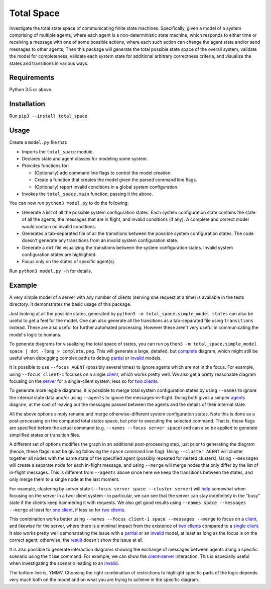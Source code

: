 Total Space
===========

Investigate the total state space of communicating finite state machines. Specifically,
given a model of a system comprising of
multiple agents,
where each agent is a non-deterministic state machine,
which responds to either time or receiving a message with one of some possible actions,
where each such action can change the agent state and/or send messages to other agents;
Then this package will generate the total possible state space of the overall system,
validate the model for completeness,
validate each system state for additional arbitrary correctness criteria,
and visualize the states and transitions in various ways.

Requirements
------------

Python 3.5 or above.

Installation
------------

Run ``pip3 --install total_space``.

Usage
-----

Create a ``model.py`` file that:

* Imports the ``total_space`` module.

* Declares state and agent classes for modeling some system.

* Provides functions for:

  * (Optionally) add command line flags to control the model creation.

  * Create a function that creates the model given the parsed command line flags.

  * (Optionally) report invalid conditions in a global system configuration.

* Invokes the ``total_space.main`` function, passing it the above.

You can now run ``python3 model.py`` to do the following:

* Generate a list of all the possible system configuration states.
  Each system configuration state contains the state of all the agents,
  the messages that are in flight, and invalid conditions (if any).
  A complete and correct model would contain no invalid conditions.

* Generates a tab-separated file of all the transitions between the possible system configuration states.
  The code doesn't generate any transitions from an invalid system configuration state.

* Generate a ``dot`` file visualizing the transitions between the system configuration states.
  Invalid system configuration states are highlighted.

* Focus only on the states of specific agent(s).

Run ``python3 model.py -h`` for details.

Example
-------

A very simple model of a server with any number of clients (serving one request at a time) is
available in the tests directory. It demonstrates the basic usage of this package.

Just looking at all the possible states, generated by ``python3 -m total_space.simple_model states``
can also be useful to get a feel for the model. One can also generate all the transitions as a
tab-separated file using ``transitions`` instead. These are also useful for further automated
processing. However these aren't very useful in communicating the model's logic to humans.

To generate diagrams for visualizing the total space of states, you can run ``python3 -m
total_space.simple_model space | dot -Tpng > complete.png``. This will generate a large, detailed,
but `complete <images/complete.png?raw=true>`_ diagram, which might still be useful when debugging
complex paths to debug `partial <images/partial.png?raw=true>`_ or `invalid
<images/invalid.png?raw=true>`_ models.

It is possible to use ``--focus AGENT`` (possibly several times) to ignore agents which are not in
the focus. For example, using ``--focus client-1`` focuses on a single `client
<images/focus.client-1.png?raw=true>`_, which works pretty well. We also get a pretty reasonable
diagram focusing on the `server <images/focus.server.1.png?raw=true>`_ for a single-client system;
less so for `two clients <images/focus.server.2.png?raw=true>`_.

To generate more legible diagrams, it is possible to merge total system configuration states by
using ``--names`` to ignore the internal state data and/or using ``--agents`` to ignore the
messages-in-flight. Doing both gives a simpler `agents <images/agents.png?raw=true>`_ diagram, at the cost of
leaving out the messages passed between the agents and the details of their internal state.

All the above options simply rename and merge otherwise-different system configuration states. Note
this is done as a post-processing on the computed total states space, but prior to executing the
selected command. That is, these flags are specified before the actual command (e.g. ``--names
--focus server space``) and can also be applied to generate simplified states or transition files.

A different set of options modifies the graph in an additional post-processing step, just prior to
generating the diagram (hence, these flags must be giving following the ``space`` command line
flag). Using ``--cluster AGENT`` will cluster together all nodes with the same state of the
specified agent (possibly repeated for nested clusters). Using ``--messages`` will create a separate
node for each in-flight message, and using ``--merge`` will merge nodes that only differ by the list
of in-flight messages. This is different from ``--agents`` above since here we keep the transitions
between the states, and only merge them to a single node at the last moment.

For example, clustering by server state (``--focus server space --cluster server``) will `help
<images/cluster.server.png?raw=true>`_ somewhat when focusing on the server in a two-client system -
in particular, we can see that the server can stay indefinitely in the "busy" state if the clients
keep hammering it with requests. We also get good results using ``--names space --messages --merge``
at least for `one client <images/detail.1.png?raw=true>`_, if less so for `two clients
<images/detail.2.png?raw=true>`_.

This combination works better using ``--names --focus client-1 space --messages --merge`` to focus on
a `client <images/detail.client-1.png?raw=true>`_, and likewise for the server, where there is a
minimal impact from the existence of `two clients <images/detail.server.2.png?raw=true>`_ compared
to a `single client <images/detail.server.1.png?raw=true>`_. It also works pretty well demonstrating
the issue with a `partial <images/partial.server.png?raw=true>`_ or an `invalid
<images/invalid.server.png?raw=true>`_ model, at least as long as the focus is on the correct agent;
otherwise, the `result <images/partial.client-1.png?raw=true>`_ doesn't show the issue at all.

It is also possible to generate interaction diagrams showing the exchange of messages between agents
along a specific scenario using the ``time`` command. For example, we can show the `client-server
<images/time.client-server.png?raw=true>`_ interaction. This is especially useful when investigating
the scenario leading to an `invalid <images/time.invalid.png?raw=true>`_.

The bottom line is, YMMV. Choosing the right combination of restrictions to highlight specific parts
of the logic depends very much both on the model and on what you are trying to achieve in the
specific diagram.
